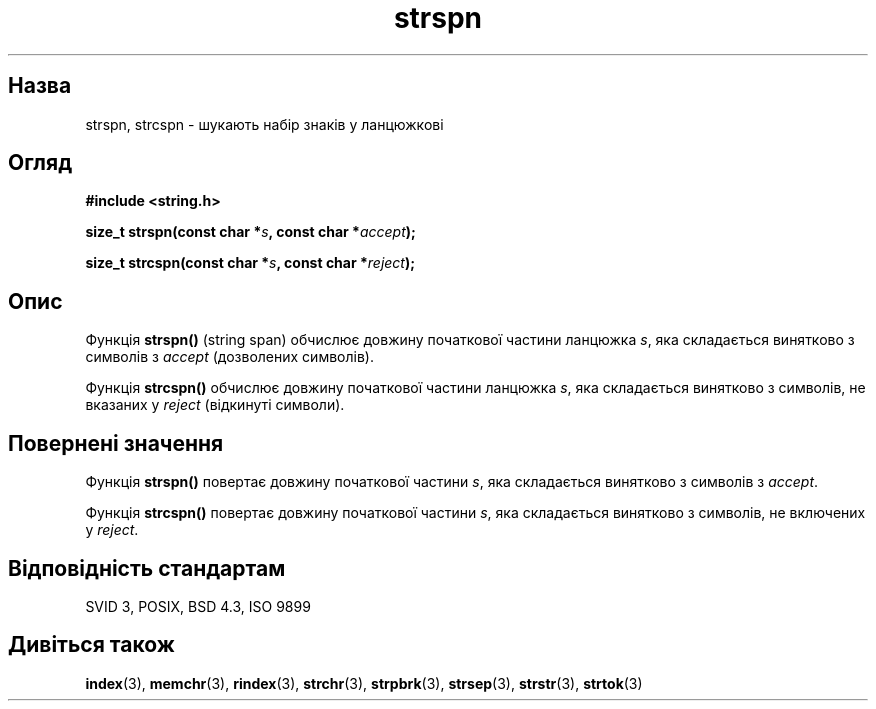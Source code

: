 ." © 2005-2007 DLOU, GNU FDL
." URL: <http://docs.linux.org.ua/index.php/Man_Contents>
." Supported by <docs@linux.org.ua>
."
." Permission is granted to copy, distribute and/or modify this document
." under the terms of the GNU Free Documentation License, Version 1.2
." or any later version published by the Free Software Foundation;
." with no Invariant Sections, no Front-Cover Texts, and no Back-Cover Texts.
." 
." A copy of the license is included  as a file called COPYING in the
." main directory of the man-pages-* source package.
."
." This manpage has been automatically generated by wiki2man.py
." This tool can be found at: <http://wiki2man.sourceforge.net>
." Please send any bug reports, improvements, comments, patches, etc. to
." E-mail: <wiki2man-develop@lists.sourceforge.net>.

.TH "strspn" "3" "2007-10-27-16:31" "© 2005-2007 DLOU, GNU FDL" "2007-10-27-16:31"

." STRSPN 3 2006-07-12 GNU "Посібник програміста Лінукса" 

.SH "Назва"
.PP
strspn, strcspn \- шукають набір знаків у ланцюжкові 

.SH "Огляд"
.PP
\fB#include <string.h>\fR 

\fBsize_t strspn(const char *\fR\fIs\fR\fB, const char *\fR\fIaccept\fR\fB);\fR 

.br

\fBsize_t strcspn(const char *\fR\fIs\fR\fB, const char *\fR\fIreject\fR\fB);\fR 

.SH "Опис"
.PP
Функція \fBstrspn()\fR (string span) обчислює довжину початкової частини ланцюжка \fIs\fR, яка складається винятково з символів з \fIaccept\fR (дозволених символів). 

Функція \fBstrcspn()\fR обчислює довжину початкової частини ланцюжка \fIs\fR, яка складається винятково з символів, не вказаних у \fIreject\fR (відкинуті символи). 

.SH "Повернені значення"
.PP
Функція \fBstrspn()\fR повертає довжину початкової частини \fIs\fR, яка складається винятково з символів з \fIaccept\fR. 

Функція \fBstrcspn()\fR повертає довжину початкової частини \fIs\fR, яка складається винятково з символів, не включених у \fIreject\fR. 

.SH "Відповідність стандартам"
.PP
SVID 3, POSIX, BSD 4.3, ISO 9899 

.SH "Дивіться також"
.PP
\fBindex\fR(3), \fBmemchr\fR(3), \fBrindex\fR(3), \fBstrchr\fR(3), \fBstrpbrk\fR(3), \fBstrsep\fR(3), \fBstrstr\fR(3), \fBstrtok\fR(3)    

